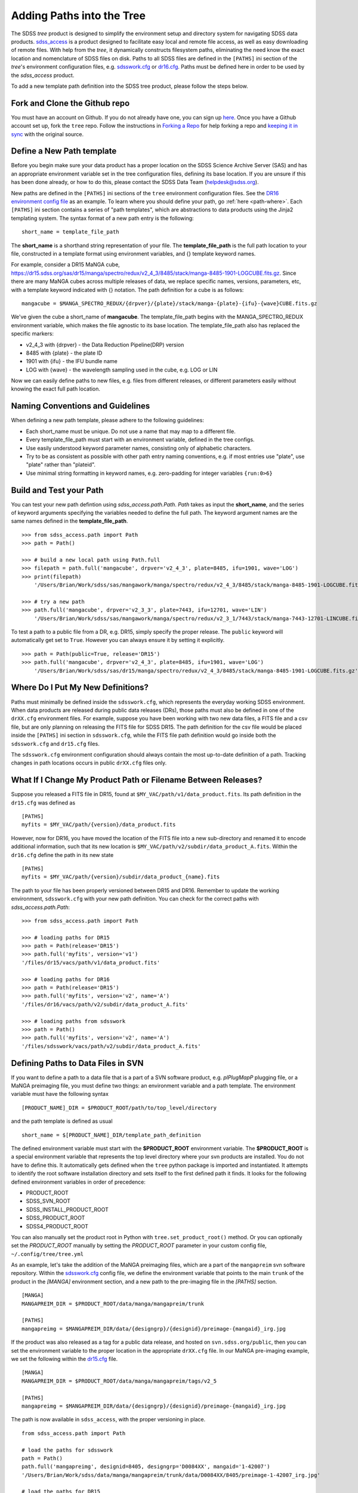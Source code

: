 
.. _addpaths:

Adding Paths into the Tree
==========================

The SDSS `tree` product is designed to simplify the environment setup and directory system for navigating SDSS
data products.  `sdss_access <http://sdss-access.readthedocs.io/en/stable>`_ is a product designed to facilitate
easy local and remote file access, as well as easy downloading of remote files.  With help from the `tree`,
it dynamically constructs filesystem paths, eliminating the need know the exact location and nomenclature of
SDSS files on disk. Paths to all SDSS files are defined in the ``[PATHS]`` ini section of the `tree`'s environment
configuration files, e.g. `sdsswork.cfg <https://github.com/sdss/tree/blob/master/data/sdsswork.cfg>`_ or
`dr16.cfg <https://github.com/sdss/tree/blob/master/data/dr16.cfg>`_. Paths must be defined here in order
to be used by the `sdss_access` product.

To add a new template path definition into the SDSS tree product, please follow the steps below.

Fork and Clone the Github repo
------------------------------

You must have an account on Github.  If you do not already have one, you can sign up
`here <https://github.com/join>`_. Once you have a Github account set up, fork the ``tree`` repo.  Follow
the instructions in `Forking a Repo <https://help.github.com/en/articles/fork-a-repo>`_ for help forking a
repo and `keeping it in sync <https://help.github.com/en/articles/syncing-a-fork>`_ with the original source.

Define a New Path template
--------------------------

Before you begin make sure your data product has a proper location on the SDSS Science Archive
Server (SAS) and has an appropriate environment variable set in the tree configuration files,
defining its base location.  If you are unsure if this has been done already, or how to do this, please contact
the SDSS Data Team (helpdesk@sdss.org).

New paths are defined in the ``[PATHS]`` ini sections of the ``tree`` environment configuration files.  See the
`DR16 environment config file <https://github.com/sdss/tree/blob/master/data/dr16.cfg>`_ as an example.  To learn where
you should define your path, go :ref:`here <path-where>`.  Each ``[PATHS]`` ini section contains a series of
"path templates", which are abstractions to data products using the Jinja2 templating system.
The syntax format of a new path entry is the following:
::

    short_name = template_file_path

The **short_name** is a shorthand string representation of your file. The **template_file_path** is the full
path location to your file, constructed in a template format using environment variables, and {}
template keyword names.

For example, consider a DR15 MaNGA cube,
https://dr15.sdss.org/sas/dr15/manga/spectro/redux/v2_4_3/8485/stack/manga-8485-1901-LOGCUBE.fits.gz. Since there
are many MaNGA cubes across multiple releases of data, we replace specific names, versions,
parameters, etc, with a template keyword indicated with {} notation. The path definition for a cube is as follows:
::

    mangacube = $MANGA_SPECTRO_REDUX/{drpver}/{plate}/stack/manga-{plate}-{ifu}-{wave}CUBE.fits.gz

We've given the cube a short_name of **mangacube**. The template_file_path begins with the MANGA_SPECTRO_REDUX
environment variable, which makes the file agnostic to its base location.  The template_file_path also has replaced
the specific markers:

* v2_4_3 with {drpver} - the Data Reduction Pipeline(DRP) version
* 8485 with {plate} - the plate ID
* 1901 with {ifu} - the IFU bundle name
* LOG with {wave} - the wavelength sampling used in the cube, e.g. LOG or LIN

Now we can easily define paths to new files, e.g. files from different releases, or different parameters easily
without knowing the exact full path location.

Naming Conventions and Guidelines
---------------------------------

When defining a new path template, please adhere to the following guidelines:

* Each short_name must be unique.  Do not use a name that may map to a different file.
* Every template_file_path must start with an environment variable, defined in the tree configs.
* Use easily understood keyword parameter names, consisting only of alphabetic characters.
* Try to be as consistent as possible with other path entry naming conventions, e.g. if most entries use "plate", use "plate" rather than "plateid".
* Use minimal string formatting in keyword names, e.g. zero-padding for integer variables ``{run:0>6}``

Build and Test your Path
------------------------

You can test your new path defintion using `sdss_access.path.Path`.  `Path` takes as input the **short_name**, and
the series of keyword arguments specifying the variables needed to define the full path.  The keyword argument names
are the same names defined in the **template_file_path**.
::

    >>> from sdss_access.path import Path
    >>> path = Path()

    >>> # build a new local path using Path.full
    >>> filepath = path.full('mangacube', drpver='v2_4_3', plate=8485, ifu=1901, wave='LOG')
    >>> print(filepath)
        '/Users/Brian/Work/sdss/sas/mangawork/manga/spectro/redux/v2_4_3/8485/stack/manga-8485-1901-LOGCUBE.fits.gz'

    >>> # try a new path
    >>> path.full('mangacube', drpver='v2_3_3', plate=7443, ifu=12701, wave='LIN')
        '/Users/Brian/Work/sdss/sas/mangawork/manga/spectro/redux/v2_3_1/7443/stack/manga-7443-12701-LINCUBE.fits.gz'

To test a path to a public file from a DR, e.g. DR15, simply specify the proper release.  The ``public`` keyword will
automatically get set to ``True``.  However you can always ensure it by setting it explicitly.
::

    >>> path = Path(public=True, release='DR15')
    >>> path.full('mangacube', drpver='v2_4_3', plate=8485, ifu=1901, wave='LOG')
        '/Users/Brian/Work/sdss/sas/dr15/manga/spectro/redux/v2_4_3/8485/stack/manga-8485-1901-LOGCUBE.fits.gz'

.. _path-where:

Where Do I Put My New Definitions?
----------------------------------

Paths must minimally be defined inside the ``sdsswork.cfg``, which represents the everyday working SDSS environment.
When data products are released during public data releases (DRs), those paths must also be defined in one of
the ``drXX.cfg`` environment files. For example, suppose you have been working with two new data files, a FITS
file and a csv file, but are only planning on releasing the FITS file for SDSS DR15.  The path definition for the
csv file would be placed inside the ``[PATHS]`` ini section in ``sdsswork.cfg``, while the FITS file path definition would
go inside both the ``sdsswork.cfg`` and ``dr15.cfg`` files.

The ``sdsswork.cfg`` environment configuration should always contain the most up-to-date definition of a path.  Tracking
changes in path locations occurs in public ``drXX.cfg`` files only.

What If I Change My Product Path or Filename Between Releases?
--------------------------------------------------------------

Suppose you released a FITS file in DR15, found at ``$MY_VAC/path/v1/data_product.fits``.  Its path definition in
the ``dr15.cfg`` was defined as
::

    [PATHS]
    myfits = $MY_VAC/path/{version}/data_product.fits

However, now for DR16, you have moved the location of the FITS file into a new sub-directory and renamed it to encode
additional information, such that its new location is ``$MY_VAC/path/v2/subdir/data_product_A.fits``.  Within the
``dr16.cfg`` define the path in its new state
::

    [PATHS]
    myfits = $MY_VAC/path/{version}/subdir/data_product_{name}.fits

The path to your file has been properly versioned between DR15 and DR16.  Remember to update the working environment,
``sdsswork.cfg`` with your new path definition.  You can check for the correct paths with `sdss_access.path.Path`:
::

    >>> from sdss_access.path import Path

    >>> # loading paths for DR15
    >>> path = Path(release='DR15')
    >>> path.full('myfits', version='v1')
    '/files/dr15/vacs/path/v1/data_product.fits'

    >>> # loading paths for DR16
    >>> path = Path(release='DR15')
    >>> path.full('myfits', version='v2', name='A')
    '/files/dr16/vacs/path/v2/subdir/data_product_A.fits'

    >>> # loading paths from sdsswork
    >>> path = Path()
    >>> path.full('myfits', version='v2', name='A')
    '/files/sdsswork/vacs/path/v2/subdir/data_product_A.fits'

.. _path-svn:

Defining Paths to Data Files in SVN
-----------------------------------

If you want to define a path to a data file that is a part of a SVN software product, e.g. `plPlugMapP` plugging file, or a MaNGA preimaging file,
you must define two things: an environment variable and a path template.  The environment variable must have the following syntax
::

    [PRODUCT_NAME]_DIR = $PRODUCT_ROOT/path/to/top_level/directory

and the path template is defined as usual
::

    short_name = $[PRODUCT_NAME]_DIR/template_path_definition

The defined environment variable must start with the **$PRODUCT_ROOT** environment variable.  The **$PRODUCT_ROOT** is a special environment
variable that represents the top level directory where your svn products are installed.  You do not have to define this.  It automatically gets
defined when the ``tree`` python package is imported and instantiated.  It attempts to identify the root software installation directory and
sets itself to the first defined path it finds.  It looks for the following defined environment variables in order of precedence:

- PRODUCT_ROOT
- SDSS_SVN_ROOT
- SDSS_INSTALL_PRODUCT_ROOT
- SDSS_PRODUCT_ROOT
- SDSS4_PRODUCT_ROOT

You can also manually set the product root in Python with ``tree.set_product_root()`` method.  Or you can optionally set the `PRODUCT_ROOT`
manually by setting the `PRODUCT_ROOT` parameter in your custom config file, ``~/.config/tree/tree.yml``

As an example, let's take the addition of the MaNGA preimaging files, which are a part of the ``mangapreim`` svn software repository.
Within the `sdsswork.cfg <https://github.com/sdss/tree/blob/master/data/sdsswork.cfg>`_ config file, we define the environment variable
that points to the main ``trunk`` of the product in the `[MANGA]` environment section, and a new path to the pre-imaging file in the `[PATHS]`
section.
::

    [MANGA]
    MANGAPREIM_DIR = $PRODUCT_ROOT/data/manga/mangapreim/trunk

    [PATHS]
    mangapreimg = $MANGAPREIM_DIR/data/{designgrp}/{designid}/preimage-{mangaid}_irg.jpg

If the product was also released as a tag for a public data release, and hosted on ``svn.sdss.org/public``, then you can set
the environment variable to the proper location in the appropriate ``drXX.cfg`` file.  In our MaNGA pre-imaging example, we set the following
within the `dr15.cfg <https://github.com/sdss/tree/blob/master/data/dr15.cfg>`_ file.
::
    [MANGA]
    MANGAPREIM_DIR = $PRODUCT_ROOT/data/manga/mangapreim/tags/v2_5

    [PATHS]
    mangapreimg = $MANGAPREIM_DIR/data/{designgrp}/{designid}/preimage-{mangaid}_irg.jpg

The path is now available in ``sdss_access``, with the proper versioning in place.
::

    from sdss_access.path import Path

    # load the paths for sdsswork
    path = Path()
    path.full('mangapreimg', designid=8405, designgrp='D0084XX', mangaid='1-42007')
    '/Users/Brian/Work/sdss/data/manga/mangapreim/trunk/data/D0084XX/8405/preimage-1-42007_irg.jpg'

    # load the paths for DR15
    path = Path(release='DR15')
    path.full('mangapreimg', designid=8405, designgrp='D0084XX', mangaid='1-42007')
    '/Users/Brian/Work/sdss/data/manga/mangapreim/v2_5/data/D0084XX/8405/preimage-1-42007_irg.jpg'

    path.url('mangapreimg', designid=8405, designgrp='D0084XX', mangaid='1-42007')
    'https://svn.sdss.org/public/data/manga/mangapreim/tags/v2_5/data/D0084XX/8405/preimage-1-42007_irg.jpg'

For additional information on how to handle SVN paths with ``sdss_access``, for example, how to deal with locally checked out products
managed with ``Modules`` environment manager, see `Accessing SVN Paths <https://sdss-access.rtfd.io/en/latest/intro.html#accessing-paths-to-data-files-in-svn>`_.

Advanced Items of Note
----------------------

**Keyword Variable Formatting**:
    You can format the keyword parameter names using
    `Python's String Format Spec <https://docs.python.org/3/library/string.html#formatspec>`_, e.g. if you need
    to zero-pad integer variables, or constrain number of digits.  See `{run:0>6}` as an example.

**Special Functions**:
    Some parts of the template_file_path use a "path substitution" syntax, designated as
    `@function_name|`; A name sandwiched between the `@` and `|` characters.  This denotes
    that the name resolves to a function that is called by `sdss_access` during
    path reconstruction to perform more complex substitution.  See `@platedir|` in the
    ``plateHoles`` entry as an example.


Submit a Pull Request
---------------------

Once you are done, submit a Pull Request.  Someone will review your changes.  Once approved, your Pull Request will
be merged into the ``master`` branch.  Your path will then become available during the next tag and software release.


